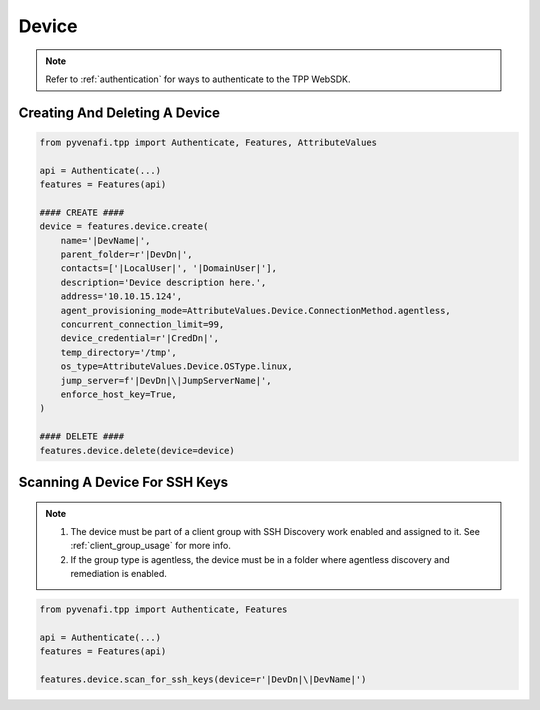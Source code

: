 .. _device_usage:

Device
======

.. note::
    Refer to :ref:`authentication` for ways to authenticate to the TPP WebSDK.


Creating And Deleting A Device
------------------------------

.. code-block:: python

    from pyvenafi.tpp import Authenticate, Features, AttributeValues

    api = Authenticate(...)
    features = Features(api)

    #### CREATE ####
    device = features.device.create(
        name='|DevName|',
        parent_folder=r'|DevDn|',
        contacts=['|LocalUser|', '|DomainUser|'],
        description='Device description here.',
        address='10.10.15.124',
        agent_provisioning_mode=AttributeValues.Device.ConnectionMethod.agentless,
        concurrent_connection_limit=99,
        device_credential=r'|CredDn|',
        temp_directory='/tmp',
        os_type=AttributeValues.Device.OSType.linux,
        jump_server=f'|DevDn|\|JumpServerName|',
        enforce_host_key=True,
    )

    #### DELETE ####
    features.device.delete(device=device)

Scanning A Device For SSH Keys
------------------------------

.. note::
    1. The device must be part of a client group with SSH Discovery work enabled and assigned to it. See :ref:`client_group_usage`
       for more info.
    2. If the group type is agentless, the device must be in a folder where agentless discovery and remediation is enabled.


.. code-block:: python

    from pyvenafi.tpp import Authenticate, Features

    api = Authenticate(...)
    features = Features(api)

    features.device.scan_for_ssh_keys(device=r'|DevDn|\|DevName|')
